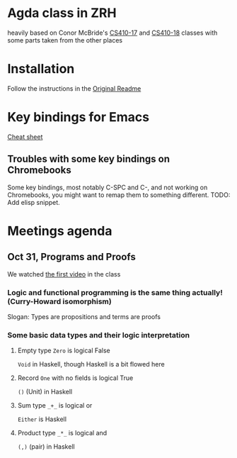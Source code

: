
* Agda class in ZRH
  heavily based on Conor McBride's [[https://github.com/pigworker/CS410-17][CS410-17]] and [[https://github.com/pigworker/CS410-18][CS410-18]] classes with some parts taken from the other places

* Installation
  Follow the instructions in the [[https://github.com/yanok/agda-zrh/blob/master/README.pigworker.md][Original Readme]]

* Key bindings for Emacs
  [[https://github.com/pigworker/CS410-17/blob/master/lectures/cheat-sheet.txt][Cheat sheet]]

  
** Troubles with some key bindings on Chromebooks
   Some key bindings, most notably C-SPC and C-, and not working on Chromebooks, you might want to remap them to something different.
   TODO: Add elisp snippet.


* Meetings agenda
  
** Oct 31, Programs and Proofs
   We watched [[https://www.youtube.com/watch?v=O4oczQry9Jw][the first video]] in the class

*** Logic and functional programming is the same thing actually! (Curry-Howard isomorphism)
    Slogan: Types are propositions and terms are proofs

*** Some basic data types and their logic interpretation
    
**** Empty type =Zero= is logical False
     =Void= in Haskell, though Haskell is a bit flowed here

**** Record =One= with no fields is logical True
     =()= (Unit) in Haskell

**** Sum type =_+_= is logical or
     =Either= is Haskell

**** Product type =_*_= is logical and
     =(,)= (pair) in Haskell
